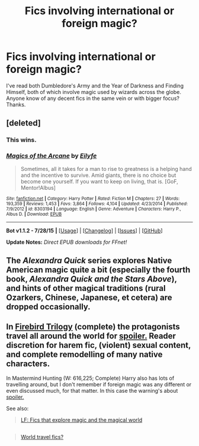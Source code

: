 #+TITLE: Fics involving international or foreign magic?

* Fics involving international or foreign magic?
:PROPERTIES:
:Score: 10
:DateUnix: 1439312585.0
:DateShort: 2015-Aug-11
:FlairText: Request
:END:
I've read both Dumbledore's Army and the Year of Darkness and Finding Himself, both of which involve magic used by wizards across the globe. Anyone know of any decent fics in the same vein or with bigger focus? Thanks.


** [deleted]
:PROPERTIES:
:Score: 3
:DateUnix: 1439317000.0
:DateShort: 2015-Aug-11
:END:

*** This wins.
:PROPERTIES:
:Author: tusing
:Score: 2
:DateUnix: 1439475414.0
:DateShort: 2015-Aug-13
:END:


*** [[http://www.fanfiction.net/s/8303194/1/][*/Magics of the Arcane/*]] by [[https://www.fanfiction.net/u/2552465/Eilyfe][/Eilyfe/]]

#+begin_quote
  Sometimes, all it takes for a man to rise to greatness is a helping hand and the incentive to survive. Amid giants, there is no choice but become one yourself. If you want to keep on living, that is. [GoF, Mentor!Albus]
#+end_quote

^{/Site/: [[http://www.fanfiction.net/][fanfiction.net]] *|* /Category/: Harry Potter *|* /Rated/: Fiction M *|* /Chapters/: 27 *|* /Words/: 193,359 *|* /Reviews/: 1,453 *|* /Favs/: 3,864 *|* /Follows/: 4,104 *|* /Updated/: 4/23/2014 *|* /Published/: 7/9/2012 *|* /id/: 8303194 *|* /Language/: English *|* /Genre/: Adventure *|* /Characters/: Harry P., Albus D. *|* /Download/: [[http://www.p0ody-files.com/ff_to_ebook/mobile/makeEpub.php?id=8303194][EPUB]]}

--------------

*Bot v1.1.2 - 7/28/15* *|* [[[https://github.com/tusing/reddit-ffn-bot/wiki/Usage][Usage]]] | [[[https://github.com/tusing/reddit-ffn-bot/wiki/Changelog][Changelog]]] | [[[https://github.com/tusing/reddit-ffn-bot/issues/][Issues]]] | [[[https://github.com/tusing/reddit-ffn-bot/][GitHub]]]

*Update Notes:* /Direct EPUB downloads for FFnet!/
:PROPERTIES:
:Author: FanfictionBot
:Score: 2
:DateUnix: 1439475450.0
:DateShort: 2015-Aug-13
:END:


** The /Alexandra Quick/ series explores Native American magic quite a bit (especially the fourth book, /Alexandra Quick and the Stars Above/), and hints of other magical traditions (rural Ozarkers, Chinese, Japanese, et cetera) are dropped occasionally.
:PROPERTIES:
:Author: Karinta
:Score: 3
:DateUnix: 1439470667.0
:DateShort: 2015-Aug-13
:END:


** In [[https://www.fanfiction.net/s/8629685/1/Firebird-s-Son][Firebird Trilogy]] (complete) the protagonists travel all around the world for [[/s][spoiler.]] Reader discretion for harem fic, (violent) sexual content, and complete remodelling of many native characters.

In Mastermind Hunting (W: 616,225; Complete) Harry also has lots of travelling around, but I don't remember if foreign magic was any different or even discussed much, for that matter. In this case the warning's about [[/s][spoiler.]]

See also:

#+begin_quote
  [[https://www.reddit.com/r/HPfanfiction/comments/32k0uo/lf_fics_that_explore_magic_and_the_magical_world/][LF: Fics that explore magic and the magical world]]
#+end_quote

** 
   :PROPERTIES:
   :CUSTOM_ID: section
   :END:

#+begin_quote
  [[https://www.reddit.com/r/HPfanfiction/comments/26gb9b/world_travel_fics/][World travel fics?]]
#+end_quote
:PROPERTIES:
:Author: OutOfNiceUsernames
:Score: 3
:DateUnix: 1439317327.0
:DateShort: 2015-Aug-11
:END:
